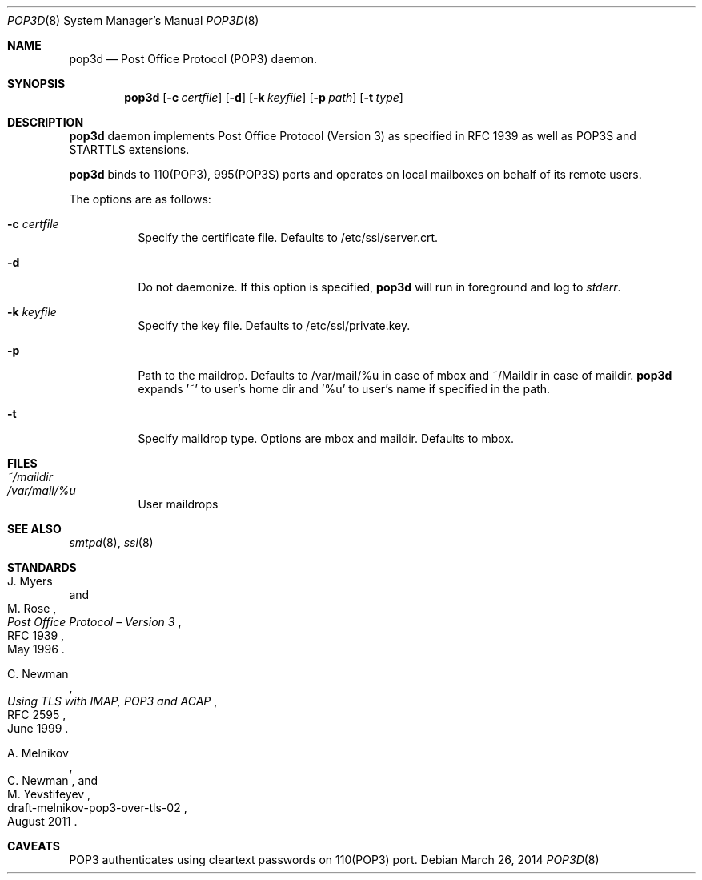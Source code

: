 .\" Copyright (c) Sunil Nimmagadda <sunil@nimmagadda.net>
.\"
.\" Permission to use, copy, modify, and distribute this software for any
.\" purpose with or without fee is hereby granted, provided that the above
.\" copyright notice and this permission notice appear in all copies.
.\"
.\" THE SOFTWARE IS PROVIDED "AS IS" AND THE AUTHOR DISCLAIMS ALL WARRANTIES
.\" WITH REGARD TO THIS SOFTWARE INCLUDING ALL IMPLIED WARRANTIES OF
.\" MERCHANTABILITY AND FITNESS. IN NO EVENT SHALL THE AUTHOR BE LIABLE FOR
.\" ANY SPECIAL, DIRECT, INDIRECT, OR CONSEQUENTIAL DAMAGES OR ANY DAMAGES
.\" WHATSOEVER RESULTING FROM LOSS OF USE, DATA OR PROFITS, WHETHER IN AN
.\" ACTION OF CONTRACT, NEGLIGENCE OR OTHER TORTIOUS ACTION, ARISING OUT OF
.\" OR IN CONNECTION WITH THE USE OR PERFORMANCE OF THIS SOFTWARE.
.\"
.Dd $Mdocdate: March 26 2014 $
.Dt POP3D 8
.Os
.Sh NAME
.Nm pop3d
.Nd Post Office Protocol (POP3) daemon.
.Sh SYNOPSIS
.Nm
.Op Fl c Ar certfile
.Op Fl d
.Op Fl k Ar keyfile
.Op Fl p Ar path
.Op Fl t Ar type
.Sh DESCRIPTION
.Nm
daemon implements Post Office Protocol (Version 3) as specified in
RFC 1939 as well as POP3S and STARTTLS extensions.
.Pp
.Nm
binds to 110(POP3), 995(POP3S) ports and operates on local mailboxes on
behalf of its remote users.
.Pp
The options are as follows:
.Bl -tag -width Ds
.It Fl c Ar certfile
Specify the certificate file. Defaults to /etc/ssl/server.crt.
.It Fl d
Do not daemonize. If this option is specified,
.Nm
will run in foreground and log to
.Em stderr .
.It Fl k Ar keyfile
Specify the key file. Defaults to /etc/ssl/private.key.
.It Fl p
Path to the maildrop. Defaults to /var/mail/%u in case of mbox and
~/Maildir in case of maildir.
.Nm
expands '~' to user's home dir
and '%u' to user's name if specified in the path.
.It Fl t
Specify maildrop type. Options are mbox and maildir. Defaults to mbox.
.El
.Sh FILES
.Bl -tag -width Ds -compact
.It Pa ~/maildir
.It Pa /var/mail/%u
User maildrops
.El
.Sh SEE ALSO
.Xr smtpd 8 ,
.Xr ssl 8
.Sh STANDARDS
.Rs
.%A J. Myers
.%A M. Rose
.%D May 1996
.%R RFC 1939
.%T Post Office Protocol \(en Version 3
.Re
.Pp
.Rs
.%A C. Newman
.%D June 1999
.%R RFC 2595
.%T Using TLS with IMAP, POP3 and ACAP
.Re
.Pp
.Rs
.%A A. Melnikov
.%A C. Newman
.%A M. Yevstifeyev
.%D August 2011
.%R draft-melnikov-pop3-over-tls-02
.Re
.Sh CAVEATS
POP3 authenticates using cleartext passwords on 110(POP3) port.
